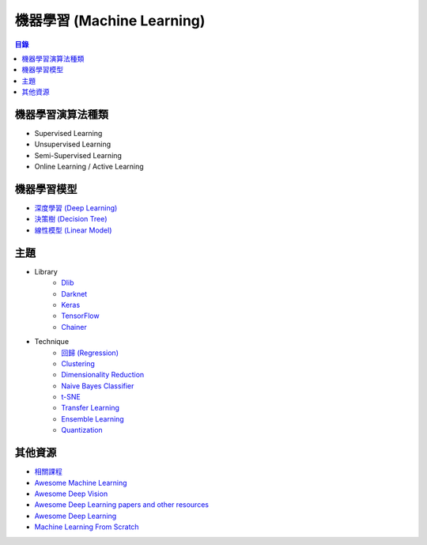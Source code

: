 ========================================
機器學習 (Machine Learning)
========================================


.. contents:: 目錄


機器學習演算法種類
========================================

* Supervised Learning
* Unsupervised Learning
* Semi-Supervised Learning
* Online Learning / Active Learning



機器學習模型
========================================

* `深度學習 (Deep Learning) <deep-learning>`_
* `決策樹 (Decision Tree) <decision-tree>`_
* `線性模型 (Linear Model) <linear-model>`_



主題
========================================

* Library
    - `Dlib <library/dlib.rst>`_
    - `Darknet <library/darknet.rst>`_
    - `Keras <library/keras.rst>`_
    - `TensorFlow <library/tensorflow.rst>`_
    - `Chainer <library/chainer.rst>`_

* Technique
    - `回歸 (Regression) <technique/regression.rst>`_
    - `Clustering <clustering.rst>`_
    - `Dimensionality Reduction <dimensionality-reduction.rst>`_
    - `Naive Bayes Classifier <naive-bayes-classifier.rst>`_
    - `t-SNE <t-SNE.rst>`_
    - `Transfer Learning <technique/transfer-learning.rst>`_
    - `Ensemble Learning <technique/ensemble.rst>`_
    - `Quantization <technique/quantization.rst>`_



其他資源
========================================

* `相關課程 <course.rst>`_
* `Awesome Machine Learning <https://github.com/josephmisiti/awesome-machine-learning>`_
* `Awesome Deep Vision <https://github.com/kjw0612/awesome-deep-vision>`_
* `Awesome Deep Learning papers and other resources <https://github.com/endymecy/awesome-deeplearning-resources>`_
* `Awesome Deep Learning <https://github.com/ChristosChristofidis/awesome-deep-learning>`_
* `Machine Learning From Scratch <https://github.com/eriklindernoren/ML-From-Scratch>`_
